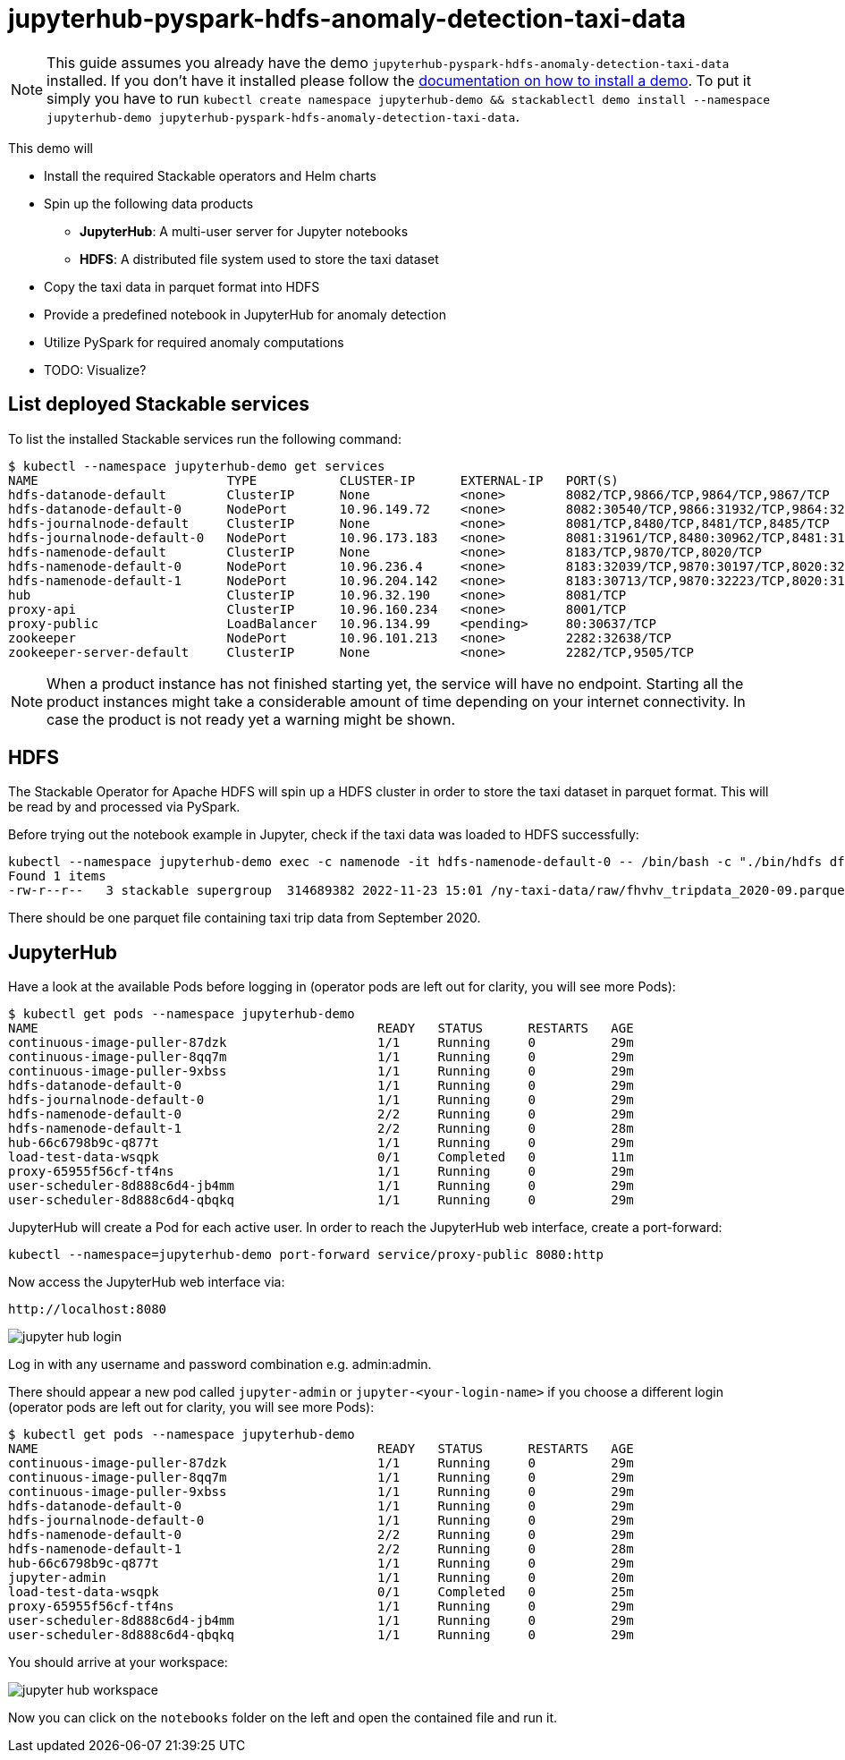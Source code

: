 = jupyterhub-pyspark-hdfs-anomaly-detection-taxi-data

[NOTE]
====
This guide assumes you already have the demo `jupyterhub-pyspark-hdfs-anomaly-detection-taxi-data` installed.
If you don't have it installed please follow the xref:commands/demo.adoc#_install_demo[documentation on how to install a demo].
To put it simply you have to run `kubectl create namespace jupyterhub-demo && stackablectl demo install --namespace jupyterhub-demo jupyterhub-pyspark-hdfs-anomaly-detection-taxi-data`.
====

This demo will

* Install the required Stackable operators and Helm charts
* Spin up the following data products
** *JupyterHub*: A multi-user server for Jupyter notebooks
** *HDFS*: A distributed file system used to store the taxi dataset
* Copy the taxi data in parquet format into HDFS
* Provide a predefined notebook in JupyterHub for anomaly detection
* Utilize PySpark for required anomaly computations
* TODO: Visualize?

== List deployed Stackable services

To list the installed Stackable services run the following command:
----
$ kubectl --namespace jupyterhub-demo get services
NAME                         TYPE           CLUSTER-IP      EXTERNAL-IP   PORT(S)                                                       AGE
hdfs-datanode-default        ClusterIP      None            <none>        8082/TCP,9866/TCP,9864/TCP,9867/TCP                           4m47s
hdfs-datanode-default-0      NodePort       10.96.149.72    <none>        8082:30540/TCP,9866:31932/TCP,9864:32353/TCP,9867:32447/TCP   4m47s
hdfs-journalnode-default     ClusterIP      None            <none>        8081/TCP,8480/TCP,8481/TCP,8485/TCP                           4m47s
hdfs-journalnode-default-0   NodePort       10.96.173.183   <none>        8081:31961/TCP,8480:30962/TCP,8481:31064/TCP,8485:30768/TCP   4m47s
hdfs-namenode-default        ClusterIP      None            <none>        8183/TCP,9870/TCP,8020/TCP                                    4m47s
hdfs-namenode-default-0      NodePort       10.96.236.4     <none>        8183:32039/TCP,9870:30197/TCP,8020:32040/TCP                  4m47s
hdfs-namenode-default-1      NodePort       10.96.204.142   <none>        8183:30713/TCP,9870:32223/TCP,8020:31512/TCP                  3m37s
hub                          ClusterIP      10.96.32.190    <none>        8081/TCP                                                      4m31s
proxy-api                    ClusterIP      10.96.160.234   <none>        8001/TCP                                                      4m31s
proxy-public                 LoadBalancer   10.96.134.99    <pending>     80:30637/TCP                                                  4m31s
zookeeper                    NodePort       10.96.101.213   <none>        2282:32638/TCP                                                4m48s
zookeeper-server-default     ClusterIP      None            <none>        2282/TCP,9505/TCP                                             4m48s
----


[NOTE]
====
When a product instance has not finished starting yet, the service will have no endpoint.
Starting all the product instances might take a considerable amount of time depending on your internet connectivity. In case the product is not ready yet a warning might be shown.
====

== HDFS

The Stackable Operator for Apache HDFS will spin up a HDFS cluster in order to store the taxi dataset in parquet format. This will be read by and processed via PySpark.

Before trying out the notebook example in Jupyter, check if the taxi data was loaded to HDFS successfully:

----
kubectl --namespace jupyterhub-demo exec -c namenode -it hdfs-namenode-default-0 -- /bin/bash -c "./bin/hdfs dfs -ls /ny-taxi-data/raw"
Found 1 items
-rw-r--r--   3 stackable supergroup  314689382 2022-11-23 15:01 /ny-taxi-data/raw/fhvhv_tripdata_2020-09.parquet
----

There should be one parquet file containing taxi trip data from September 2020.

== JupyterHub

Have a look at the available Pods before logging in (operator pods are left out for clarity, you will see more Pods):

----
$ kubectl get pods --namespace jupyterhub-demo
NAME                                             READY   STATUS      RESTARTS   AGE
continuous-image-puller-87dzk                    1/1     Running     0          29m
continuous-image-puller-8qq7m                    1/1     Running     0          29m
continuous-image-puller-9xbss                    1/1     Running     0          29m
hdfs-datanode-default-0                          1/1     Running     0          29m
hdfs-journalnode-default-0                       1/1     Running     0          29m
hdfs-namenode-default-0                          2/2     Running     0          29m
hdfs-namenode-default-1                          2/2     Running     0          28m
hub-66c6798b9c-q877t                             1/1     Running     0          29m
load-test-data-wsqpk                             0/1     Completed   0          11m
proxy-65955f56cf-tf4ns                           1/1     Running     0          29m
user-scheduler-8d888c6d4-jb4mm                   1/1     Running     0          29m
user-scheduler-8d888c6d4-qbqkq                   1/1     Running     0          29m
----

JupyterHub will create a Pod for each active user. In order to reach the JupyterHub web interface, create a port-forward:

----
kubectl --namespace=jupyterhub-demo port-forward service/proxy-public 8080:http
----

Now access the JupyterHub web interface via:

----
http://localhost:8080
----

image::demo-jupyterhub-pyspark-hdfs-anomaly-detection-taxi-data/jupyter_hub_login.png[]

Log in with any username and password combination e.g. admin:admin.

There should appear a new pod called `jupyter-admin` or `jupyter-<your-login-name>` if you choose a different login (operator pods are left out for clarity, you will see more Pods):
----
$ kubectl get pods --namespace jupyterhub-demo
NAME                                             READY   STATUS      RESTARTS   AGE
continuous-image-puller-87dzk                    1/1     Running     0          29m
continuous-image-puller-8qq7m                    1/1     Running     0          29m
continuous-image-puller-9xbss                    1/1     Running     0          29m
hdfs-datanode-default-0                          1/1     Running     0          29m
hdfs-journalnode-default-0                       1/1     Running     0          29m
hdfs-namenode-default-0                          2/2     Running     0          29m
hdfs-namenode-default-1                          2/2     Running     0          28m
hub-66c6798b9c-q877t                             1/1     Running     0          29m
jupyter-admin                                    1/1     Running     0          20m
load-test-data-wsqpk                             0/1     Completed   0          25m
proxy-65955f56cf-tf4ns                           1/1     Running     0          29m
user-scheduler-8d888c6d4-jb4mm                   1/1     Running     0          29m
user-scheduler-8d888c6d4-qbqkq                   1/1     Running     0          29m
----

You should arrive at your workspace:

image::demo-jupyterhub-pyspark-hdfs-anomaly-detection-taxi-data/jupyter_hub_workspace.png[]

Now you can click on the `notebooks` folder on the left and open the contained file and run it.